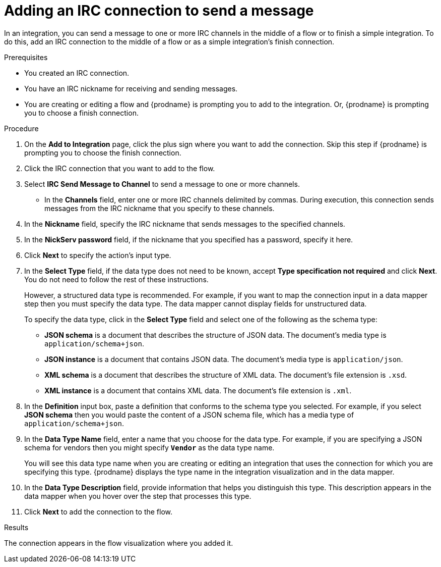 // This module is included in the following assemblies:
// as_connecting-to-irc.adoc

[id='adding-irc-connections-send_{context}']
= Adding an IRC connection to send a message 

In an integration, you can send a message to one or more IRC channels 
in the middle of a flow or to finish a simple integration. To do this, add 
an IRC connection to the middle of a flow or as a simple integration's 
finish connection.   

.Prerequisites
* You created an IRC connection. 
* You have an IRC nickname for receiving and sending messages. 
* You are creating or editing a flow and {prodname} is prompting you to 
add to the integration. Or, {prodname} is prompting you to choose a finish connection. 

.Procedure
. On the *Add to Integration* page, click the plus sign where you 
want to add the connection. Skip this step if {prodname} is
prompting you to choose the finish connection. 
. Click the IRC connection that you want to add to the flow. 
. Select *IRC Send Message to Channel* to send a message to one or 
more channels. 
* In the *Channels* field, enter one or more IRC channels delimited
by commas. During execution, this connection sends messages from the 
IRC nickname that you specify to these channels.  
. In the *Nickname* field, specify the IRC nickname that sends 
messages to the specified channels. 
. In the *NickServ password* field, if the nickname that you specified 
has a password, specify it here. 
. Click *Next* to specify the action's input type. 

. In the *Select Type* field, if the data type does not need to be known, 
accept *Type specification not required* 
and click *Next*. You do not need to follow the rest of these
instructions. 
+
However, a structured data type is recommended. For example, if you want 
to map the connection input in a data mapper step then you must specify 
the data type. The data mapper cannot display fields for unstructured data.
+
To specify the data type, click in the *Select Type* field and select one of the following as the schema type:
+
* *JSON schema* is a document that describes the structure of JSON data.
The document's media type is `application/schema+json`. 
* *JSON instance* is a document that contains JSON data. The document's 
media type is `application/json`. 
* *XML schema* is a document that describes the structure of XML data.
The document's file extension is `.xsd`.
* *XML instance* is a document that contains XML data. The
document's file extension is `.xml`. 

. In the *Definition* input box, paste a definition that conforms to the
schema type you selected. 
For example, if you select *JSON schema* then you would paste the content of
a JSON schema file, which has a media type of `application/schema+json`.

. In the *Data Type Name* field, enter a name that you choose for the
data type. For example, if you are specifying a JSON schema for
vendors then you might specify `*Vendor*` as the data type name. 
+
You will see this data type name when you are creating 
or editing an integration that uses the connection
for which you are specifying this type. {prodname} displays the type name
in the integration visualization and in the data mapper. 

. In the *Data Type Description* field, provide information that helps you
distinguish this type. This description appears in the data mapper when 
you hover over the step that processes this type. 
. Click *Next* to add the connection to the flow. 

.Results
The connection appears in the flow visualization where you added it. 
